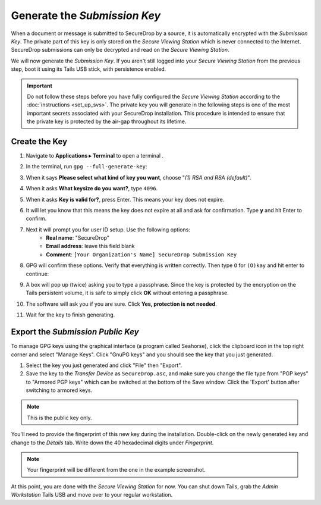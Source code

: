 Generate the *Submission Key*
=============================

When a document or message is submitted to SecureDrop by a source, it is
automatically encrypted with the *Submission Key*. The private part
of this key is only stored on the *Secure Viewing Station* which is never
connected to the Internet. SecureDrop submissions can only be decrypted and
read on the *Secure Viewing Station*.

We will now generate the *Submission Key*. If you aren't still logged into your
*Secure Viewing Station* from the previous step, boot it using its Tails USB
stick, with persistence enabled.

.. important:: Do not follow these steps before you have fully configured the
  *Secure Viewing Station* according to the :doc:`instructions <set_up_svs>`.
  The private key you will generate in the following steps is one of the most
  important secrets associated with your SecureDrop installation. This procedure
  is intended to ensure that the private key is protected by the air-gap
  throughout its lifetime.

Create the Key
--------------

#. Navigate to **Applications ▸ Terminal** to open a terminal |Terminal|.
#. In the terminal, run ``gpg --full-generate-key``:

   |GPG generate key|

#. When it says **Please select what kind of key you want**, choose "*(1) RSA
   and RSA (default)*".
#. When it asks **What keysize do you want?**, type ``4096``.
#. When it asks **Key is valid for?**, press Enter. This means your key does
   not expire.
#. It will let you know that this means the key does not expire at all and ask
   for confirmation. Type **y** and hit Enter to confirm.

   |GPG key options|

#. Next it will prompt you for user ID setup. Use the following options:
     - **Real name**: "SecureDrop"
     - **Email address**: leave this field blank
     - **Comment**: ``[Your Organization's Name] SecureDrop Submission Key``

#. GPG will confirm these options. Verify that everything is written correctly.
   Then type ``O`` for ``(O)kay`` and hit enter to continue:

   |OK to generate|

#. A box will pop up (twice) asking you to type a passphrase. Since the key is
   protected by the encryption on the Tails persistent volume, it is safe to
   simply click **OK** without entering a passphrase.
#. The software will ask you if you are sure. Click **Yes, protection is not
   needed**.
#. Wait for the key to finish generating.

Export the *Submission Public Key*
----------------------------------

To manage GPG keys using the graphical interface (a program called Seahorse),
click the clipboard icon |gpgApplet| in the top right corner and select
"Manage Keys". Click "GnuPG keys" and you should see the key that you just
generated.

|My Keys|

#. Select the key you just generated and click "File" then "Export".
#. Save the key to the *Transfer Device* as ``SecureDrop.asc``, and make
   sure you change the file type from "PGP keys" to "Armored PGP keys" which
   can be switched at the bottom of the Save window. Click the 'Export' button
   after switching to armored keys.

.. note:: This is the public key only.

|Export Key|

|Export Key 2|

You'll need to provide the fingerprint of this new key during the
installation.  Double-click on the newly generated key and change to the
*Details* tab. Write down the 40 hexadecimal digits under *Fingerprint*.

|Fingerprint|

.. note:: Your fingerprint will be different from the one in the example
          screenshot.

At this point, you are done with the *Secure Viewing Station* for now. You
can shut down Tails, grab the *Admin Workstation* Tails USB and move over to your regular
workstation.

.. |GPG generate key| image:: images/install/run_gpg_gen_key.png
.. |GPG key options| image:: images/install/key_options.png
.. |OK to generate| image:: images/install/ok_to_generate.png
.. |gpgApplet| image:: images/gpgapplet.png
.. |My Keys| image:: images/install/keyring.png
.. |Export Key| image:: images/install/exportkey.png
.. |Export Key 2| image:: images/install/exportkey2.png
.. |Fingerprint| image:: images/install/fingerprint.png
.. |Terminal| image:: images/terminal.png
